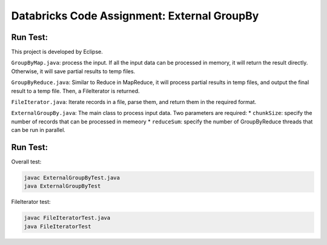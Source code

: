 Databricks Code Assignment: External GroupBy
==============================================

Run Test:
------------------------------------
This project is developed by Eclipse.

``GroupByMap.java``: process the input. If all the input data can be processed in memory,
it will return the result directly. Otherwise, it will save partial results to temp files.

``GroupByReduce.java``: Similar to Reduce in MapReduce, it will process partial results in
temp files, and output the final result to a temp file. Then, a FileIterator is returned.

``FileIterator.java``: Iterate records in a file, parse them, and return them in the required format.

``ExternalGroupBy.java``: The main class to process input data. Two parameters are required:
* ``chunkSize``: specify the number of records that can be processed in memeory
* ``reduceSum``: specify the number of GroupByReduce threads that can be run in parallel.

Run Test:
------------------------------------
Overall test: 

.. code-block:: bash
	
	javac ExternalGroupByTest.java
	java ExternalGroupByTest
	
FileIterator test:

.. code-block:: bash
	
	javac FileIteratorTest.java
	java FileIteratorTest
	
